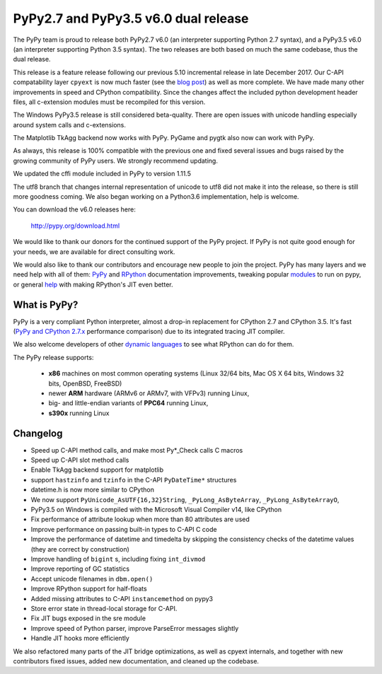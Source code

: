 ======================================
PyPy2.7 and PyPy3.5 v6.0 dual release
======================================

The PyPy team is proud to release both PyPy2.7 v6.0 (an interpreter supporting
Python 2.7 syntax), and a PyPy3.5 v6.0 (an interpreter supporting Python
3.5 syntax). The two releases are both based on much the same codebase, thus
the dual release.

This release is a feature release following our previous 5.10 incremental
release in late December 2017. Our C-API compatability layer ``cpyext`` is
now much faster (see the `blog post`_) as well as more complete. We have made
many other improvements in speed and CPython compatibility. Since the changes
affect the included python development header files, all c-extension modules must
be recompiled for this version.

The Windows PyPy3.5 release is still considered beta-quality. There are open
issues with unicode handling especially around system calls and c-extensions.

The Matplotlib TkAgg backend now works with PyPy. PyGame and pygtk also now can
work with PyPy.

As always, this release is 100% compatible with the previous one and fixed
several issues and bugs raised by the growing community of PyPy users.
We strongly recommend updating.

We updated the cffi module included in PyPy to version 1.11.5

The utf8 branch that changes internal representation of unicode to utf8 did not
make it into the release, so there is still more goodness coming. We also
began working on a Python3.6 implementation, help is welcome.

You can download the v6.0 releases here:

    http://pypy.org/download.html

We would like to thank our donors for the continued support of the PyPy
project. If PyPy is not quite good enough for your needs, we are available for
direct consulting work.

We would also like to thank our contributors and encourage new people to join
the project. PyPy has many layers and we need help with all of them: `PyPy`_
and `RPython`_ documentation improvements, tweaking popular `modules`_ to run
on pypy, or general `help`_ with making RPython's JIT even better.

.. _`PyPy`: index.html
.. _`RPython`: https://rpython.readthedocs.org
.. _`modules`: project-ideas.html#make-more-python-modules-pypy-friendly
.. _`help`: project-ideas.html
.. _`blog post`: https://morepypy.blogspot.it/2017/10/cape-of-good-hope-for-pypy-hello-from.html

What is PyPy?
=============

PyPy is a very compliant Python interpreter, almost a drop-in replacement for
CPython 2.7 and CPython 3.5. It's fast (`PyPy and CPython 2.7.x`_ performance comparison)
due to its integrated tracing JIT compiler.

We also welcome developers of other `dynamic languages`_ to see what RPython
can do for them.

The PyPy release supports:

  * **x86** machines on most common operating systems
    (Linux 32/64 bits, Mac OS X 64 bits, Windows 32 bits, OpenBSD, FreeBSD)

  * newer **ARM** hardware (ARMv6 or ARMv7, with VFPv3) running Linux,

  * big- and little-endian variants of **PPC64** running Linux,

  * **s390x** running Linux

.. _`PyPy and CPython 2.7.x`: http://speed.pypy.org
.. _`dynamic languages`: http://rpython.readthedocs.io/en/latest/examples.html

Changelog
=========

* Speed up C-API method calls, and make most Py*_Check calls C macros
* Speed up C-API slot method calls
* Enable TkAgg backend support for matplotlib
* support ``hastzinfo`` and ``tzinfo`` in the C-API ``PyDateTime*`` structures
* datetime.h is now more similar to CPython
* We now support ``PyUnicode_AsUTF{16,32}String``, ``_PyLong_AsByteArray``,
  ``_PyLong_AsByteArrayO``,
* PyPy3.5 on Windows is compiled with the Microsoft Visual Compiler v14, like
  CPython
* Fix performance of attribute lookup when more than 80 attributes are used
* Improve performance on passing built-in types to C-API C code
* Improve the performance of datetime and timedelta by skipping the consistency
  checks of the datetime values (they are correct by construction)
* Improve handling of ``bigint`` s, including fixing ``int_divmod``
* Improve reporting of GC statistics
* Accept unicode filenames in ``dbm.open()``
* Improve RPython support for half-floats
* Added missing attributes to C-API ``instancemethod`` on pypy3
* Store error state in thread-local storage for C-API.
* Fix JIT bugs exposed in the sre module
* Improve speed of Python parser, improve ParseError messages slightly
* Handle JIT hooks more efficiently

We also refactored many parts of the JIT bridge optimizations, as well as cpyext
internals, and together with new contributors fixed issues, added new
documentation, and cleaned up the codebase.
